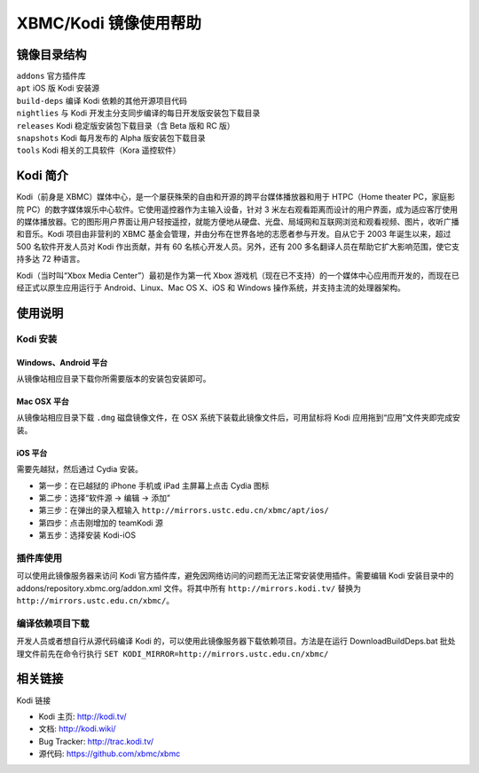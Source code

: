 ======================
XBMC/Kodi 镜像使用帮助
======================

镜像目录结构
------------

| ``addons`` 官方插件库
| ``apt`` iOS 版 Kodi 安装源
| ``build-deps`` 编译 Kodi 依赖的其他开源项目代码
| ``nightlies`` 与 Kodi 开发主分支同步编译的每日开发版安装包下载目录
| ``releases`` Kodi 稳定版安装包下载目录（含 Beta 版和 RC 版）
| ``snapshots`` Kodi 每月发布的 Alpha 版安装包下载目录
| ``tools`` Kodi 相关的工具软件（Kora 遥控软件）

Kodi 简介
---------

Kodi（前身是
XBMC）媒体中心，是一个屡获殊荣的自由和开源的跨平台媒体播放器和用于
HTPC（Home theater PC，家庭影院
PC）的数字媒体娱乐中心软件。它使用遥控器作为主输入设备，针对 3
米左右观看距离而设计的用户界面，成为适应客厅使用的媒体播放器。它的图形用户界面让用户轻按遥控，就能方便地从硬盘、光盘、局域网和互联网浏览和观看视频、图片，收听广播和音乐。Kodi
项目由非营利的 XBMC
基金会管理，并由分布在世界各地的志愿者参与开发。自从它于 2003
年诞生以来，超过 500 名软件开发人员对 Kodi 作出贡献，并有 60
名核心开发人员。另外，还有 200
多名翻译人员在帮助它扩大影响范围，使它支持多达 72 种语言。

Kodi（当时叫“Xbox Media Center”）最初是作为第一代 Xbox
游戏机（现在已不支持）的一个媒体中心应用而开发的，而现在已经正式以原生应用运行于
Android、Linux、Mac OS X、iOS 和 Windows
操作系统，并支持主流的处理器架构。

使用说明
--------

Kodi 安装
=========

Windows、Android 平台
^^^^^^^^^^^^^^^^^^^^^

从镜像站相应目录下载你所需要版本的安装包安装即可。

Mac OSX 平台
^^^^^^^^^^^^

从镜像站相应目录下载 ``.dmg`` 磁盘镜像文件，在 OSX
系统下装载此镜像文件后，可用鼠标将 Kodi 应用拖到“应用”文件夹即完成安装。

iOS 平台
^^^^^^^^

需要先越狱，然后通过 Cydia 安装。

-  第一步：在已越狱的 iPhone 手机或 iPad 主屏幕上点击 Cydia 图标

-  第二步：选择“软件源 → 编辑 → 添加”

-  第三步：在弹出的录入框输入
   ``http://mirrors.ustc.edu.cn/xbmc/apt/ios/``

-  第四步：点击刚增加的 teamKodi 源

-  第五步：选择安装 Kodi-iOS

插件库使用
==========

可以使用此镜像服务器来访问 Kodi
官方插件库，避免因网络访问的问题而无法正常安装使用插件。需要编辑 Kodi
安装目录中的 addons/repository.xbmc.org/addon.xml 文件。将其中所有
``http://mirrors.kodi.tv/`` 替换为
``http://mirrors.ustc.edu.cn/xbmc/``\ 。

编译依赖项目下载
================

开发人员或者想自行从源代码编译 Kodi
的，可以使用此镜像服务器下载依赖项目。方法是在运行 DownloadBuildDeps.bat
批处理文件前先在命令行执行
``SET KODI_MIRROR=http://mirrors.ustc.edu.cn/xbmc/``

相关链接
--------

Kodi 链接

-  Kodi 主页: http://kodi.tv/

-  文档: http://kodi.wiki/

-  Bug Tracker: http://trac.kodi.tv/

-  源代码: https://github.com/xbmc/xbmc